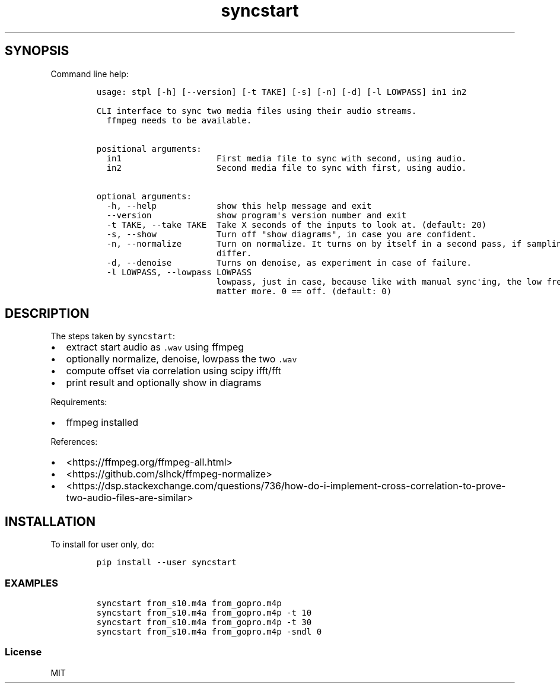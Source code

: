 .\" Automatically generated by Pandoc 2.11.3
.\"
.TH "syncstart" "1" "" "Version 1.0.0" "syncstart"
.hy
.SH SYNOPSIS
.PP
Command line help:
.IP
.nf
\f[C]
usage: stpl [-h] [--version] [-t TAKE] [-s] [-n] [-d] [-l LOWPASS] in1 in2

CLI interface to sync two media files using their audio streams.
  ffmpeg needs to be available.


positional arguments:
  in1                   First media file to sync with second, using audio.
  in2                   Second media file to sync with first, using audio.

optional arguments:
  -h, --help            show this help message and exit
  --version             show program\[aq]s version number and exit
  -t TAKE, --take TAKE  Take X seconds of the inputs to look at. (default: 20)
  -s, --show            Turn off \[dq]show diagrams\[dq], in case you are confident.
  -n, --normalize       Turn on normalize. It turns on by itself in a second pass, if sampling rates
                        differ.
  -d, --denoise         Turns on denoise, as experiment in case of failure.
  -l LOWPASS, --lowpass LOWPASS
                        lowpass, just in case, because like with manual sync\[aq]ing, the low frequencies
                        matter more. 0 == off. (default: 0)
\f[R]
.fi
.SH DESCRIPTION
.PP
The steps taken by \f[C]syncstart\f[R]:
.IP \[bu] 2
extract start audio as \f[C].wav\f[R] using ffmpeg
.IP \[bu] 2
optionally normalize, denoise, lowpass the two \f[C].wav\f[R]
.IP \[bu] 2
compute offset via correlation using scipy ifft/fft
.IP \[bu] 2
print result and optionally show in diagrams
.PP
Requirements:
.IP \[bu] 2
ffmpeg installed
.PP
References:
.IP \[bu] 2
<https://ffmpeg.org/ffmpeg-all.html>
.IP \[bu] 2
<https://github.com/slhck/ffmpeg-normalize>
.IP \[bu] 2
<https://dsp.stackexchange.com/questions/736/how-do-i-implement-cross-correlation-to-prove-two-audio-files-are-similar>
.SH INSTALLATION
.PP
To install for user only, do:
.IP
.nf
\f[C]
pip install --user syncstart
\f[R]
.fi
.SS EXAMPLES
.IP
.nf
\f[C]
syncstart from_s10.m4a from_gopro.m4p
syncstart from_s10.m4a from_gopro.m4p -t 10
syncstart from_s10.m4a from_gopro.m4p -t 30
syncstart from_s10.m4a from_gopro.m4p -sndl 0
\f[R]
.fi
.SS License
.PP
MIT
